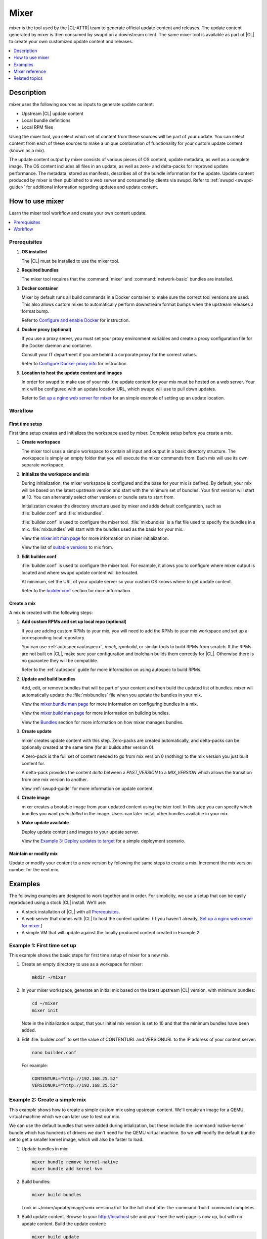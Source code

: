 .. _mixer:

Mixer
#####

mixer is the tool used by the |CL-ATTR| team to generate official update content
and releases. The update content generated by mixer is then consumed by swupd on
a downstream client. The same mixer tool is available as part of |CL| to create
your own customized update content and releases.

.. contents::
   :local:
   :depth: 1

Description
***********

mixer uses the following sources as inputs to generate update content:

* Upstream |CL| update content
* Local bundle definitions
* Local RPM files

Using the mixer tool, you select which set of content from these sources will be
part of your update. You can select content from each of these sources to make a
unique combination of functionality for your custom update content (known as a
mix).

The update content output by mixer consists of various pieces of OS content,
update metadata, as well as a complete image. The OS content includes all files
in an update, as well as zero- and delta-packs for improved update performance.
The metadata, stored as manifests, describes all of the bundle information for
the update. Update content produced by mixer is then published to a web server
and consumed by clients via swupd. Refer to :ref:`swupd <swupd-guide>` for
additional information regarding updates and update content.

How to use mixer
****************

Learn the mixer tool workflow and create your own content update.

.. contents::
   :local:
   :depth: 1

Prerequisites
=============

#. **OS installed**

   The |CL| must be installed to use the mixer tool.

#. **Required bundles**

   The mixer tool requires that the :command:`mixer` and
   :command:`network-basic` bundles are installed.

#. **Docker container**

   Mixer by default runs all build commands in a Docker container to make sure
   the correct tool versions are used. This also allows custom mixes to
   automatically perform downstream format bumps when the upstream releases a
   format bump.

   Refer to `Configure and enable Docker`_ for instruction.

#. **Docker proxy (optional)**

   If you use a proxy server, you must set your proxy environment variables and
   create a proxy configuration file for the Docker daemon and container.

   Consult your IT department if you are behind a corporate proxy for the correct
   values.

   Refer to `Configure Docker proxy info`_ for instruction.

#. **Location to host the update content and images**

   In order for swupd to make use of your mix, the update content for your mix
   must be hosted on a web server. Your mix will be configured with an update
   location URL, which swupd will use to pull down updates.

   Refer to `Set up a nginx web server for mixer`_ for an simple example of
   setting up an update location.

Workflow
========

First time setup
----------------

First time setup creates and initializes the workspace used by mixer. Complete
setup before you create a mix.

#. **Create workspace**

   The mixer tool uses a simple workspace to contain all input and output in a
   basic directory structure. The workspace is simply an empty folder that you
   will execute the mixer commands from. Each mix will use its own separate
   workspace.

#. **Initialize the workspace and mix**

   During initialization, the mixer workspace is configured and the base for
   your mix is defined. By default, your mix will be based on the latest
   upstream version and start with the minimum set of bundles. Your first
   version will start at 10. You can alternately select other versions or bundle
   sets to start from.

   Initialization creates the directory structure used by mixer and adds default
   configuration, such as :file:`builder.conf` and :file:`mixbundles`.

   :file:`builder.conf` is used to configure the mixer tool. :file:`mixbundles`
   is a flat file used to specify the bundles in a mix. :file:`mixbundles` will
   start with the bundles used as the basis for your mix.

   View the `mixer.init man page`_ for more information on mixer
   initialization.

   View the list of `suitable versions`_ to mix from.

#. **Edit builder.conf**

   :file:`builder.conf` is used to configure the mixer tool. For example, it
   allows you to configure where mixer output is located and where swupd update
   content will be located.

   At minimum, set the URL of your update server so your custom OS knows where
   to get update content.

   Refer to the `builder.conf`_ section for more information.

Create a mix
------------

A mix is created with the following steps:

#. **Add custom RPMs and set up local repo (optional)**

   If you are adding custom RPMs to your mix, you will need to add the RPMs to
   your mix workspace and set up a corresponding local repository.

   You can use :ref:`autospec<autospec>`, `mock`, `rpmbuild`, or similar tools
   to build RPMs from scratch. If the RPMs are not built on |CL|, make sure your
   configuration and toolchain builds them correctly for |CL|. Otherwise there
   is no guarantee they will be compatible.

   Refer to the :ref:`autospec` guide for more information on using autospec to
   build RPMs.

#. **Update and build bundles**

   Add, edit, or remove bundles that will be part of your content and then build
   the updated list of bundles. mixer will automatically update the
   :file:`mixbundles` file when you update the bundles in your mix.

   View the `mixer.bundle man page`_ for more information on configuring bundles
   in a mix.

   View the `mixer.build man page`_ for more information on building bundles.

   View the `Bundles`_ section for more information on how mixer manages
   bundles.

#. **Create update**

   mixer creates update content with this step. Zero-packs are created
   automatically, and delta-packs can be optionally created at the same time
   (for all builds after version 0).

   A zero-pack is the full set of content needed to go from mix version 0
   (nothing) to the mix version you just built content for.

   A delta-pack provides the content *delta* between a `PAST_VERSION` to a
   `MIX_VERSION` which allows the transition from one mix version to another.

   View :ref:`swupd-guide`  for more information on update content.

#. **Create image**

   mixer creates a bootable image from your updated content using
   the ister tool. In this step you can specify which bundles you want
   *preinstalled* in the image. Users can later install other bundles available
   in your mix.

#. **Make update available**

   Deploy update content and images to your update server.

   View the `Example 3: Deploy updates to target`_ for a simple deployment
   scenario.

Maintain or modify mix
----------------------

Update or modify your content to a new version by following the same steps to
create a mix. Increment the mix version number for the next mix.

Examples
********

The following examples are designed to work together and in order. For
simplicity, we use a setup that can be easily reproduced using a stock |CL|
install. We'll use:

* A stock installation of |CL| with all `Prerequisites`_.
* A web server that comes with |CL| to host the content updates.
  (If you haven't already, `Set up a nginx web server for mixer`_.)
* A simple VM that will update against the locally produced content created in
  Example 2.

Example 1: First time set up
============================

This example shows the basic steps for first time setup of mixer for a new mix.

#. Create an empty directory to use as a workspace for mixer:

   .. code-block:: bash

      mkdir ~/mixer

#. In your mixer workspace, generate an initial mix based on the latest upstream
   |CL| version, with minimum bundles:

   .. code-block:: bash

      cd ~/mixer
      mixer init

   Note in the initialization output, that your initial mix version is set to
   10 and that the minimum bundles have been added.

#. Edit :file:`builder.conf` to set the value of CONTENTURL and VERSIONURL to
   the IP address of your content server:

   .. code-block:: bash

      nano builder.conf

   For example:

   .. code-block:: console

      CONTENTURL="http://192.168.25.52"
      VERSIONURL="http://192.168.25.52"

Example 2: Create a simple mix
==============================

This example shows how to create a simple custom mix using upstream content.
We'll create an image for a QEMU virtual machine which we can later use to test
our mix.

We can use the default bundles that were added during intialization, but these
include the :command:`native-kernel` bundle which has hundreds of drivers we
don't need for the QEMU virtual machine. So we will modify the default bundle
set to get a smaller kernel image, which will also be faster to load.

#. Update bundles in mix:

   .. code-block:: bash

      mixer bundle remove kernel-native
      mixer bundle add kernel-kvm

#. Build bundles:

   .. code-block:: bash

      mixer build bundles

   Look in ~/mixer/update/image/<mix version>/full for the full chrot after the
   :command:`build` command completes.

#. Build update content. Browse to your http://localhost site and you'll see
   the web page is now up, but with no update content. Build the update content:

   .. code-block:: bash

      mixer build update

   Refresh your http://localhost site and now you can see the update content for
   mix version 10.

   Look in ~/mixer/update/www/<mix version> to see the update content in your
   workspace.

#. Configure image. Edit the ister configuration file for your image to include
   all of the bundles you want preinstalled in the image. If this is the first
   time creating an image, first get a copy of the
   :file:`release-image-config.json` template file:

   .. code-block:: bash

      curl -O https://raw.githubusercontent.com/bryteise/ister/master/release-image-config.json

   For this example, edit :file:`release-image-config.json` so that the root
   partition size is "5G" and replace the "kernel-native" bundle with
   "kernel-kvm".

   .. code-block:: console

      {
        "DestinationType" : "virtual",
        "PartitionLayout" : [ { "disk" : "release.img", "partition" : 1, "size" : "32M", "type" : "EFI" },
                              { "disk" : "release.img", "partition" : 2, "size" : "16M", "type" : "swap" },
                              { "disk" : "release.img", "partition" : 3, "size" : "5G", "type" : "linux" } ],
        "FilesystemTypes" : [ { "disk" : "release.img", "partition" : 1, "type" : "vfat" },
                              { "disk" : "release.img", "partition" : 2, "type" : "swap" },
                              { "disk" : "release.img", "partition" : 3, "type" : "ext4" } ],
        "PartitionMountPoints" : [ { "disk" : "release.img", "partition" : 1, "mount" : "/boot" },
                                   { "disk" : "release.img", "partition" : 3, "mount" : "/" } ],
        "Version": "latest",
        "Bundles": ["kernel-kvm", "os-core", "os-core-update"]
      }

#. Build the image.

   .. code-block:: bash

      sudo mixer build image

   The output from this step will be :file:`release.img`, which is a live image.

#. Make the next mix. Create a new version of your mix, for the live image to
   update to. Increment your mix version by 10:

   .. code-block:: bash

      mixer versions update

   Repeat steps 1-3 to add the upstream :command:`curl` bundle to the mix:

   .. code-block:: bash

      mixer bundle add curl
      mixer build bundles
      mixer build update

   And build optional delta-packs, which will help reduce client update time:

   .. code-block:: bash

      mixer build delta-packs --from 10 --to 20

   Refresh your http://localhost site and now you can see the update content for
   mix version 20.

   Look in ~/mixer/update/www/<mix version> to see the update content in your
   workspace.

Example 3: Deploy updates to target
===================================

The image created in Example 2 is directly bootable in QEMU. In this example,
we'll boot the image from Example 2 to verify it, and update the image from mix
version 10 (which the image was built from), to mix version 20.

#. Set up the QEMU environment.

   Install the :command:`kvm-host` bundle to your |CL|:

   .. code-block:: bash

      sudo swupd bundle-add kvm-host

   Get the virtual EFI firmware, download the image launch script, and make it
   executable:

   .. code-block:: bash

      curl -O https://download.clearlinux.org/image/OVMF.fd
      curl -O https://download.clearlinux.org/image/start_qemu.sh
      chmod +x start_qemu.sh

#. Start your VM image (created in Example 2):

   .. code-block:: bash

      sudo ./start_qemu.sh release.img

#. Log in as root and set a password

#. Try out your mix.

   Take a look at the default bundles installed in your mix:

   .. code-block:: bash

      swupd info
      swupd bundle-list
      swupd bundle-list -a

   Note that you cannot see the curl bundle that you added in Example 2 because
   your mix is still on version 10.

   Check for updates. You should see that version 20 is available. Use swupd to
   update your mix:

   .. code-block:: bash

      swupd check-update
      swupd update
      swupd bundle-list -a

   Now your mix should be at version 20 and curl is now available. Try using
   curl. This will fail as curl is not yet installed:

   .. code-block:: console

      curl: command not found
      To install curl use: swupd bundle-add curl

   Add the new bundle from your update server to your VM. Retry curl. It works!

   .. code-block:: bash

      swupd bundle-add curl
      curl -O https://download.clearlinux.org/image/start_qemu.sh

   And shutdown your VM:

   .. code-block:: bash

      poweroff

.. Example: Create a mix with custom RPM
.. -------------------------------------
.. TODO future example to show copy into local-rpms...

Mixer reference
***************

.. contents::
   :local:
   :depth: 1

builder.conf
============

mixer initialization creates a :file:`builder.conf` that stores the basic
configuration for the mixer tool. The items of primary interest are CONTENTURL
and VERSIONURL, which will be used by systems updating against your custom
content.

.. code-block:: console

   #builder.conf

   #VERSION 1.0

   [Builder]
     CERT = "/home/clr/mix/Swupd_Root.pem"
     SERVER_STATE_DIR = "/home/clr/mix/update"
     VERSIONS_PATH = "/home/clr/mix"
     YUM_CONF = "/home/clr/mix/.yum-mix.conf"

   [Swupd]
     BUNDLE = "os-core-update"
     CONTENTURL = "<URL where the content will be hosted>"
     VERSIONURL = "<URL where the version of the mix will be hosted>"

   [Server]
     DEBUG_INFO_BANNED = "true"
     DEBUG_INFO_LIB = "/usr/lib/debug"
     DEBUG_INFO_SRC = "/usr/src/debug"

   [Mixer]
     LOCAL_BUNDLE_DIR = "/home/clr/mix/local-bundles"
     LOCAL_REPO_DIR = ""
     LOCAL_RPM_DIR = ""
     DOCKER_IMAGE_PATH = "clearlinux/mixer"

Additional explanation of variables in :file:`builder.conf` is provided in Table
1.

+-------------------------------+----------------------------------------------------------+
| **Variable**                  | **Explanation**                                          |
+-------------------------------+----------------------------------------------------------+
| `CERT`                        | Sets the path where mixer stores the certificate file    |
|                               | used to sign content for verification. Mixer             |
|                               | automatically generates the certificate if you do not    |
|                               | provide the path to an existing one, and signs the       |
|                               | :file:`Manifest.MoM` file to provide security for the    |
|                               | updated content you create.                              |
|                               |                                                          |
|                               | The chroot-builder uses the certificate file to sign     |
|                               | the root :file:`Manifest.MoM` file, to provide           |
|                               | security for content verification.                       |
|                               |                                                          |
|                               | The swupd uses this certificate to verify the            |
|                               | :file:`Manifest.MoM` file's signature.                   |
|                               |                                                          |
|                               | For now, we strongly recommend that you do not modify    |
|                               | this variable, as swupd expects a certificate with a     |
|                               | very specific configuration to sign and verify           |
|                               | properly.                                                |
+-------------------------------+----------------------------------------------------------+
| `CONTENTURL` and `VERSIONURL` | Set these variables to the IP address of the web server  |
|                               | hosting the update content.                              |
|                               |                                                          |
|                               | VERSIONURL is the IP address where the swupd client      |
|                               | looks to determine if a new version is available.        |
|                               |                                                          |
|                               | CONTENTURL is the location where swupd will pull content |
|                               | updates from.                                            |
|                               |                                                          |
|                               | If the web server is on the same machine as the          |
|                               | SERVER_STATE_DIR directory, you can create a symlink to  |
|                               | the directory in your web server's document root to      |
|                               | easily host the content.                                 |
|                               |                                                          |
|                               | These URLs are embedded in the images created by mixer.  |
+-------------------------------+----------------------------------------------------------+
| `DOCKER_IMAGE_PATH`           | Sets the base name of the docker image mixer will pull   |
|                               | down in order to run builds in the proper container.     |
+-------------------------------+----------------------------------------------------------+
| `LOCAL_BUNDLE_DIR`            | Sets the path where mixer stores the local bundle        |
|                               | definition files. The bundle definition files include    |
|                               | any new, original bundles you create, along with any     |
|                               | edited versions of upstream bundles.                     |
+-------------------------------+----------------------------------------------------------+
| `SERVER_STATE_DIR`            | Sets the path for where mixer outputs content. By        |
|                               | default, mixer will automatically set the path.          |
+-------------------------------+----------------------------------------------------------+
| `VERSIONS_PATH`               | Sets the path for the mix version and upstream version's |
|                               | two state files: :file:`mixversion` and                  |
|                               | :file:`upstreamversion`. Mixer creates both files for    |
|                               | you when you set up the workspace.                       |
+-------------------------------+----------------------------------------------------------+
| `YUM_CONF`                    | Sets the path where mixer automatically generates the    |
|                               | :file:`.yum-mix.conf` file.                              |
|                               |                                                          |
|                               | The yum configuration file points the chroot-builder to  |
|                               | where the RPMs are stored.                               |
+-------------------------------+----------------------------------------------------------+
| **Table 1**: *Variables in builder.conf*                                                 |
+-------------------------------+----------------------------------------------------------+

Format version
--------------

.. TODO: Even after mixing, I see NO FORMAT variable in builder.conf. Is this out of date?

The `Format` variable set in the :file:`builder.conf` file can be considered as
an OS *compatibility epoch*. Versions of the OS within an epoch are fully
compatible and can update to any other version within that epoch.

If `Format` increments to a new epoch, the OS has changed in such a way that
updating from build M in format X, to build N in format Y will not work.
Generally, this scenario occurs when the software updater or software manifests
change in such a way that they are no longer compatible with the previous update
scheme.

Using a format increment, we make sure pre- and co-requisite changes flow out
with proper ordering. The updated client will only update to the latest
release in its respective format version, unless overridden by command line
flags. This way we can guarantee that all clients update to the final version
in their given format.

The given format *must* contain all the changes needed to understand the content
built in the next format. Only after reaching the final release in the old
format can a client continue to update to releases in the new format.

When creating a custom mix, the format version should start at "1" or some known
number such as the host system format. The format version should increment only
when a compatibility breakage is introduced. Normal updates, like updating a
software package, do not require a format increment.

Bundles
=======

.. TODO Need to verify update from edit to create, in terms of change in workflow/content here (how does create work with editing an upstream bundle?). Likely out of date content is commented out, to be confirmed.

mixer stores information about the bundles included in a mix in a flat file
called :file:`mixbundles`, located in the path set by the VERSIONS_PATH
variable in :file:`builder.conf`. :file:`mixbundles` is automatically created
when the mix is initiated. mixer will refresh the file each time you change the
bundles in the mix.

Bundles can include other bundles. Nested bundles can themselves include other
bundles. If you see an unexpected bundle in your mix, it is likely a nested
bundle in one of the bundles you explicitley added.

A bundle will fill into one of two categoris: upstream or local. Upstream
bundles are those provided by |CL|. Local bundles are either modified upstream
bundles or new local bundles.

Upstream bundles
----------------

Mixer automatically downloads and caches upstream bundle definition files. These
definition files are stored in the upstream-bundles directory in the workspace.
Do not modify the files in this directory. This directory is simply a mirror for
mixer to use. mixer will automatically delete the contents of this directory
before repopulating it on-the-fly if a new version must be downloaded.

The mixer tool automatically caches the bundles for the |CL| version configured
in the :file:`upstreamversion` file. Mixer also cleans up old versions once they
are no longer needed.

Local bundles
-------------

Local bundles are bundles that you create, or are edited versions of upstream
bundles. Local bundle definition files are stored in the local-bundles directory
in the workspace. The LOCAL_BUNDLE_DIR variable sets the path of this directory
in the :file:`builder.conf` file.

.. Edit bundles
.. ------------

*Mixer always checks local bundles first and the upstream bundles second.* So
bundles in the local-bundles directory will always take precedence over any
upstream bundles that have the same name. This precedence enables you to edit
upstream bundles into local variations.

View the `mixer.bundle man page`_ for more information on configuring bundles
in a mix.

.. Editing an upstream bundle looks like this:

.. #. Edit the upstream bundle. For example:

..    .. code-block:: bash

..       mixer bundle edit <upstream-bundle>
.. #. mixer will look for <upstream-bundle> first in local-bundles. If
..    <upstream-bundle> is found locally, mixer will open the local bundle
..    definition file for editing.

..    If <upstream-bundle> is only found upstream, mixer will copy the bundle
..    definition file from upstream, into your local-bundles directory, and then
..    open the (now local) bundle definition file.
.. #. The local, edited version of the bundle will override the bundle version found
..    upstream.

.. When editing a bundle, mixer launches your default editor to edit the file.
.. When the editor is closed, mixer will automatically validate the edited bundle.

.. You can edit multiple bundles at once. For example:.. 

..    .. code-block:: bash.. 

..       mixer bundle edit <bundle-1> [<bundle-3> ...].. 

.. Add bundles
.. -----------.. 

.. mixer treats adding a new bundle like an edit - simply edit your new bundle to
.. create it. For example:.. 

.. .. code-block:: bash.. 

..       mixer bundle edit <my-new-bundle>.. 

.. This will generate a blank template in local-bundles with the my-new-bundle
.. filename. Like editing a bundle, mixer will launch the editor to edit the new
.. bundle file. Add your package or packages to the bundle definition file to
.. define the packages to install as part of the bundle... 

.. New bundles must have a name that is not used by an upstream bundle... 

.. For each bundle you add, mixer checks your local and upstream bundles to make
.. sure the added bundle actually exists. If mixer cannot find the bundle, it
.. reports back an error... 

.. Validate bundles
.. ----------------.. 

.. mixer will automatically validate your bundles after editing or on demand. mixer
.. will report any errors found during validation, as they are found. If an error
.. is found, you have the option to edit the file as-is, revert and edit, or skip
.. the error and move on to the next bundle (if editing multiple bundles). If you
.. skip a file, mixer will save a backup of the original file with the .orig
.. suffix... 

.. Remove bundles
.. --------------

.. By default, removing a bundle will not remove the bundle definition file from
.. your local bundles. To completely remove a bundle, including its local bundle
.. definition file, use the following the –local flag.. 

.. Using the -local flag will remove the bundle from the mix as well. To remove
.. *only* the local bundle definition file, use the –mix=false flag.. 

.. .. code-block:: bash.. 

..    mixer bundle remove --local --mix=false <upstream-bundle>.. 

.. If you remove a local, edited version of an upstream bundle and keep the bundle
.. in the mix, the mix will revert to reference the original upstream version of
.. the bundle... 

.. Caution: If you remove a local bundle that is *not* an edited version of an
.. upstream bundle, but keep the bundle in the mix bundles list, mixer will not
.. find a valid bundle definition file and will produce an error.

Configure and enable Docker
===========================

Use these steps to enable Docker for the mixer tool. Make sure to
`Configure Docker proxy info`_ first if needed.

#. Start the Docker daemon:

   .. code-block:: bash

      sudo systemctl start docker
      sudo chmod 777 /var/run/docker.sock
      sudo docker info

#. Add user to the docker group

   .. code-block:: bash

      sudo usermod -G docker -a <username>

The mixer Docker container is available on `Docker Hub`_. Mixer will
automatically pull a Docker container for mixing if one does not already exist.
You can optionally pull a container in advance, using the following steps:

#. Find the latest version of the container by viewing the tags for the
   `clearlinux/mixer repo <https://hub.docker.com/r/clearlinux/mixer/tags/>`_
   on Docker Hub.

#. Pull the latest container version:

   .. code-block:: bash

      docker pull clearlinux/mixer:<version>

#. View local docker images:

   .. code-block:: bash

      docker images

Configure Docker proxy info
===========================

If needed, use these steps to configure the Docker proxy information.

Configure the Docker daemon proxies:

#. Create the Docker daemon proxy config file and add the
   following entries, using your own proxy values:

   .. code-block:: bash

      sudo mkdir -p /etc/systemd/system/docker.service.d
      sudo nano /etc/systemd/system/docker.service.d/http-proxy.conf

   .. code-block:: console

      [Service]
      Environment="HTTP_PROXY=[HTTP proxy URL]"
      Environment="HTTPS_PROXY=[HTTPS proxy URL]"

#. Reload the Docker daemon:

   .. code-block:: bash

      sudo systemctl daemon-reload

Configure the Docker container proxies, in order to pass proxy
settings to containers:

#. Create a directory for your container config:

   .. code-block:: bash

      mkdir ~/.docker

#. Create the config file and open in an editor:

   .. code-block:: bash

      nano ~/.docker/config.json

#. Add the following entries, using your own proxy values:

   .. code-block:: console

      {
        "proxies":
        {
          "default":
          {
            "httpProxy": "proxy-url",
            "httpsProxy": "proxy-url"
          }
        }
      }

#. Set ownership and permission on the docker config directory:

   .. code-block:: bash

      sudo chown "$USER":"$USER" /home/"$USER"/.docker -R
      sudo chmod g+rwx "$HOME/.docker" -R

Lastly, configure proxies to allow mixer to access upstream content from behind
a firewall. For example:

#. Open your :file:`.bashrc` file:

   .. code-block:: bash

      nano $HOME/.bashrc

#. Add your proxy values for the following:

   .. code-block:: console

      export http_proxy="<proxy-url>"
      export https_proxy="<proxy-url>"
      export HTTP_PROXY="<proxy-url>"
      export HTTPS_PROXY="<proxy-url>"
      export no_proxy="<...>"

#. Log out and log back in for the proxies to take effect.

Set up a nginx web server for mixer
===================================

A web server is needed to host your update content. In this example, we use the
nginx web server, which comes with |CL|.

Set up a nginx web server for mixer with the following steps:

#. Install the :command:`web-server-basic` bundle:

   .. code-block:: bash

      sudo swupd bundle-add web-server-basic

#. Make the directory where mixer updates will reside:

   .. code-block:: bash

      sudo mkdir -p /var/www

#. Create a symbolic link between your workspace updates and the updates on the
   local nginx web server. In this example, `$HOME/mixer` is the workspace for
   the mix.

   .. code-block:: bash

      sudo ln -sf $HOME/mixer/update/www /var/www/mixer

#. Set up ``nginx`` configuration:

   .. code-block:: bash

      sudo mkdir -p  /etc/nginx/conf.d

#. Copy the default example configuration file:

   .. code-block:: bash

      sudo cp -f /usr/share/nginx/conf/nginx.conf.example /etc/nginx/nginx.conf

#. Configure the mixer update server. Create a simple config file for nginx to
   point to the update content directly:

   .. code-block:: bash

      sudo nano /etc/nginx/conf.d/mixer.conf

   Add the following server configuration content to the :file:`mixer.conf`
   file:

   .. code-block:: console

      server {
           server_name localhost;
           location / {
                     root /var/www/mixer;
                     autoindex on;
           }
      }

#. Restart the daemon, enable nginx on boot, and start the service.

   .. code-block:: bash

      sudo systemctl daemon-reload

      sudo systemctl enable nginx

      sudo systemctl start nginx

#. Verify the web server is running at \http://localhost. At this point
   you should see a "404 Not Found" message.

Related topics
**************

* :ref:`About mixer <mixer-about>`
* :ref:`mixin`
* :ref:`autospec-about`
* :ref:`bundles-about`
* :ref:`swupd-about`

.. _Docker Hub: https://hub.docker.com/r/clearlinux/mixer/tags/
.. _mixer.init man page: https://github.com/clearlinux/mixer-tools/blob/master/docs/mixer.init.1.rst
.. _mixer.bundle man page: https://github.com/clearlinux/mixer-tools/blob/master/docs/mixer.bundle.1.rst
.. _mixer.build man page: https://github.com/clearlinux/mixer-tools/blob/master/docs/mixer.build.1.rst
.. _suitable versions: https://github.com/clearlinux/clr-bundles/releases